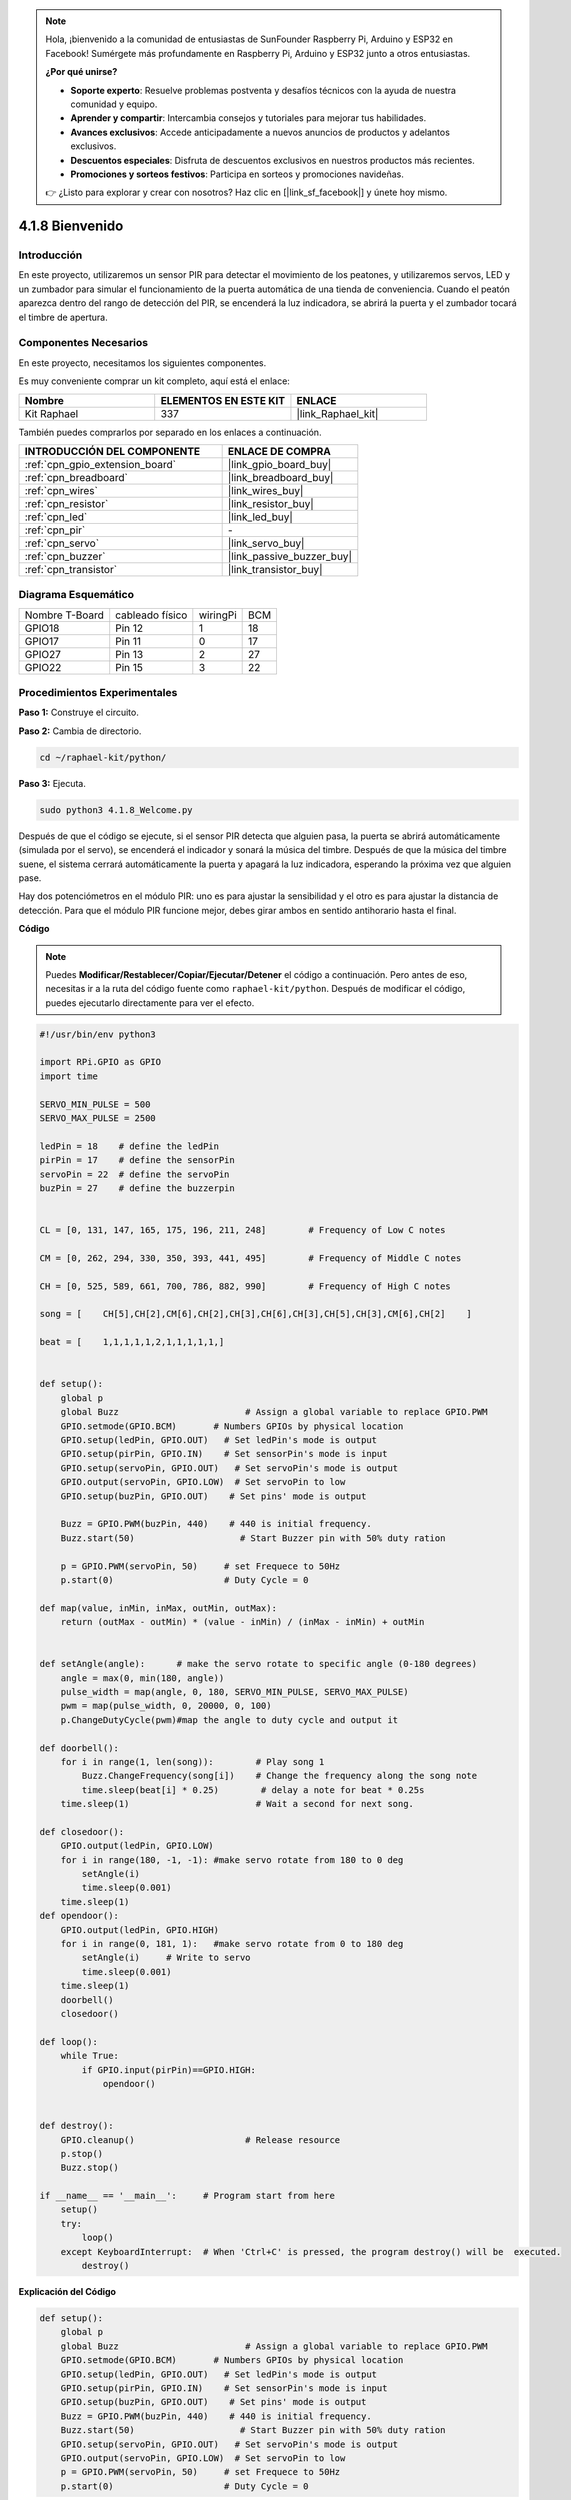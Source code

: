 .. note::

    Hola, ¡bienvenido a la comunidad de entusiastas de SunFounder Raspberry Pi, Arduino y ESP32 en Facebook! Sumérgete más profundamente en Raspberry Pi, Arduino y ESP32 junto a otros entusiastas.

    **¿Por qué unirse?**

    - **Soporte experto**: Resuelve problemas postventa y desafíos técnicos con la ayuda de nuestra comunidad y equipo.
    - **Aprender y compartir**: Intercambia consejos y tutoriales para mejorar tus habilidades.
    - **Avances exclusivos**: Accede anticipadamente a nuevos anuncios de productos y adelantos exclusivos.
    - **Descuentos especiales**: Disfruta de descuentos exclusivos en nuestros productos más recientes.
    - **Promociones y sorteos festivos**: Participa en sorteos y promociones navideñas.

    👉 ¿Listo para explorar y crear con nosotros? Haz clic en [|link_sf_facebook|] y únete hoy mismo.

.. _4.1.8_py:

4.1.8 Bienvenido
=====================================

Introducción
---------------

En este proyecto, utilizaremos un sensor PIR para detectar el movimiento de 
los peatones, y utilizaremos servos, LED y un zumbador para simular el 
funcionamiento de la puerta automática de una tienda de conveniencia. 
Cuando el peatón aparezca dentro del rango de detección del PIR, se encenderá 
la luz indicadora, se abrirá la puerta y el zumbador tocará el timbre de apertura.

Componentes Necesarios
------------------------------

En este proyecto, necesitamos los siguientes componentes.

.. image:: ../img/list_Welcome.png
    :align: center

Es muy conveniente comprar un kit completo, aquí está el enlace:

.. list-table::
    :widths: 20 20 20
    :header-rows: 1

    *   - Nombre
        - ELEMENTOS EN ESTE KIT
        - ENLACE
    *   - Kit Raphael
        - 337
        - |link_Raphael_kit|

También puedes comprarlos por separado en los enlaces a continuación.

.. list-table::
    :widths: 30 20
    :header-rows: 1

    *   - INTRODUCCIÓN DEL COMPONENTE
        - ENLACE DE COMPRA

    *   - :ref:`cpn_gpio_extension_board`
        - |link_gpio_board_buy|
    *   - :ref:`cpn_breadboard`
        - |link_breadboard_buy|
    *   - :ref:`cpn_wires`
        - |link_wires_buy|
    *   - :ref:`cpn_resistor`
        - |link_resistor_buy|
    *   - :ref:`cpn_led`
        - |link_led_buy|
    *   - :ref:`cpn_pir`
        - \-
    *   - :ref:`cpn_servo`
        - |link_servo_buy|
    *   - :ref:`cpn_buzzer`
        - |link_passive_buzzer_buy|
    *   - :ref:`cpn_transistor`
        - |link_transistor_buy|


Diagrama Esquemático
---------------------------

============== =============== ======== ===
Nombre T-Board cableado físico wiringPi BCM
GPIO18         Pin 12          1        18
GPIO17         Pin 11          0        17
GPIO27         Pin 13          2        27
GPIO22         Pin 15          3        22
============== =============== ======== ===

.. image:: ../img/Schematic_three_one2.png
   :align: center

Procedimientos Experimentales
-------------------------------------

**Paso 1:** Construye el circuito.

.. image:: ../img/image239.png
    :align: center

**Paso 2:** Cambia de directorio.

.. raw:: html

   <run></run>

.. code-block::

    cd ~/raphael-kit/python/

**Paso 3:** Ejecuta.

.. raw:: html

   <run></run>

.. code-block::

    sudo python3 4.1.8_Welcome.py

Después de que el código se ejecute, si el sensor PIR detecta que alguien pasa, 
la puerta se abrirá automáticamente (simulada por el servo), se encenderá el indicador 
y sonará la música del timbre. Después de que la música del timbre suene, el sistema 
cerrará automáticamente la puerta y apagará la luz indicadora, esperando la próxima 
vez que alguien pase.

Hay dos potenciómetros en el módulo PIR: uno es para ajustar la sensibilidad y el 
otro es para ajustar la distancia de detección. Para que el módulo PIR funcione 
mejor, debes girar ambos en sentido antihorario hasta el final.

.. image:: ../img/PIR_TTE.png
    :width: 400
    :align: center

**Código**

.. note::
    Puedes **Modificar/Restablecer/Copiar/Ejecutar/Detener** el código a continuación. Pero antes de eso, necesitas ir a la ruta del código fuente como ``raphael-kit/python``. Después de modificar el código, puedes ejecutarlo directamente para ver el efecto.

.. raw:: html

    <run></run>

.. code-block:: python

    #!/usr/bin/env python3

    import RPi.GPIO as GPIO
    import time

    SERVO_MIN_PULSE = 500
    SERVO_MAX_PULSE = 2500

    ledPin = 18    # define the ledPin
    pirPin = 17    # define the sensorPin
    servoPin = 22  # define the servoPin
    buzPin = 27    # define the buzzerpin


    CL = [0, 131, 147, 165, 175, 196, 211, 248]        # Frequency of Low C notes

    CM = [0, 262, 294, 330, 350, 393, 441, 495]        # Frequency of Middle C notes

    CH = [0, 525, 589, 661, 700, 786, 882, 990]        # Frequency of High C notes

    song = [    CH[5],CH[2],CM[6],CH[2],CH[3],CH[6],CH[3],CH[5],CH[3],CM[6],CH[2]    ]

    beat = [    1,1,1,1,1,2,1,1,1,1,1,]


    def setup():
        global p
        global Buzz                        # Assign a global variable to replace GPIO.PWM 
        GPIO.setmode(GPIO.BCM)       # Numbers GPIOs by physical location
        GPIO.setup(ledPin, GPIO.OUT)   # Set ledPin's mode is output
        GPIO.setup(pirPin, GPIO.IN)    # Set sensorPin's mode is input
        GPIO.setup(servoPin, GPIO.OUT)   # Set servoPin's mode is output
        GPIO.output(servoPin, GPIO.LOW)  # Set servoPin to low
        GPIO.setup(buzPin, GPIO.OUT)    # Set pins' mode is output

        Buzz = GPIO.PWM(buzPin, 440)    # 440 is initial frequency.
        Buzz.start(50)                    # Start Buzzer pin with 50% duty ration

        p = GPIO.PWM(servoPin, 50)     # set Frequece to 50Hz
        p.start(0)                     # Duty Cycle = 0

    def map(value, inMin, inMax, outMin, outMax):
        return (outMax - outMin) * (value - inMin) / (inMax - inMin) + outMin

        
    def setAngle(angle):      # make the servo rotate to specific angle (0-180 degrees) 
        angle = max(0, min(180, angle))
        pulse_width = map(angle, 0, 180, SERVO_MIN_PULSE, SERVO_MAX_PULSE)
        pwm = map(pulse_width, 0, 20000, 0, 100)
        p.ChangeDutyCycle(pwm)#map the angle to duty cycle and output it
        
    def doorbell():
        for i in range(1, len(song)):        # Play song 1
            Buzz.ChangeFrequency(song[i])    # Change the frequency along the song note
            time.sleep(beat[i] * 0.25)        # delay a note for beat * 0.25s
        time.sleep(1)                        # Wait a second for next song.

    def closedoor():
        GPIO.output(ledPin, GPIO.LOW)
        for i in range(180, -1, -1): #make servo rotate from 180 to 0 deg
            setAngle(i)
            time.sleep(0.001)
        time.sleep(1)
    def opendoor():
        GPIO.output(ledPin, GPIO.HIGH)
        for i in range(0, 181, 1):   #make servo rotate from 0 to 180 deg
            setAngle(i)     # Write to servo
            time.sleep(0.001)
        time.sleep(1)
        doorbell()
        closedoor()

    def loop():
        while True:
            if GPIO.input(pirPin)==GPIO.HIGH:
                opendoor()


    def destroy():
        GPIO.cleanup()                     # Release resource
        p.stop()
        Buzz.stop()

    if __name__ == '__main__':     # Program start from here
        setup()
        try:
            loop()
        except KeyboardInterrupt:  # When 'Ctrl+C' is pressed, the program destroy() will be  executed.
            destroy()

**Explicación del Código**

.. code-block:: python

    def setup():
        global p
        global Buzz                        # Assign a global variable to replace GPIO.PWM
        GPIO.setmode(GPIO.BCM)       # Numbers GPIOs by physical location
        GPIO.setup(ledPin, GPIO.OUT)   # Set ledPin's mode is output
        GPIO.setup(pirPin, GPIO.IN)    # Set sensorPin's mode is input
        GPIO.setup(buzPin, GPIO.OUT)    # Set pins' mode is output
        Buzz = GPIO.PWM(buzPin, 440)    # 440 is initial frequency.
        Buzz.start(50)                    # Start Buzzer pin with 50% duty ration
        GPIO.setup(servoPin, GPIO.OUT)   # Set servoPin's mode is output
        GPIO.output(servoPin, GPIO.LOW)  # Set servoPin to low
        p = GPIO.PWM(servoPin, 50)     # set Frequece to 50Hz
        p.start(0)                     # Duty Cycle = 0

Estas declaraciones se utilizan para inicializar los pines de cada componente.

.. code-block:: python

    def setAngle(angle):      # make the servo rotate to specific angle (0-180 degrees) 
        angle = max(0, min(180, angle))
        pulse_width = map(angle, 0, 180, SERVO_MIN_PULSE, SERVO_MAX_PULSE)
        pwm = map(pulse_width, 0, 20000, 0, 100)
        p.ChangeDutyCycle(pwm)#map the angle to duty cycle and output it

Crear una función, setAngle, para escribir el ángulo en el servo que va de 0 a 180 grados.

.. code-block:: python

    def doorbell():
        for i in range(1,len(song)): # Play song1
            Buzz.ChangeFrequency(song[i]) # Change the frequency along the song note
            time.sleep(beat[i] * 0.25) # delay a note for beat * 0.25s

Crear una función, doorbell, para que el zumbador pueda reproducir música. 

.. code-block:: python

    def closedoor():
        GPIO.output(ledPin, GPIO.LOW)
        Buzz.ChangeFrequency(1)
        for i in range(180, -1, -1): #make servo rotate from 180 to 0 deg
            setAngle(i)
            time.sleep(0.001)

Cerrar la puerta y apagar la luz indicadora.

.. code-block:: python

    def opendoor():
        GPIO.output(ledPin, GPIO.HIGH)
        for i in range(0, 181, 1):   #make servo rotate from 0 to 180 deg
            setAngle(i)     # Write to servo
            time.sleep(0.001)
        doorbell()
        closedoor()

La función, ``opendoor()`` consta de varias partes: encender la luz indicadora, 
girar el servo (para simular la acción de abrir la puerta), reproducir la música 
del timbre de la tienda de conveniencia y llamar a la función ``closedoor()`` 
después de reproducir la música.

.. code-block:: python

    def loop():
    while True:
        if GPIO.input(pirPin)==GPIO.HIGH:
            opendoor()

Cuando el PIR detecta que alguien pasa, llama a la función ``opendoor()``.

Imagen del Fenómeno
-----------------------

.. image:: ../img/image240.jpeg
   :align: center
